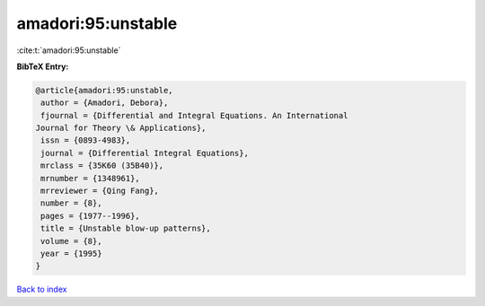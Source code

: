 amadori:95:unstable
===================

:cite:t:`amadori:95:unstable`

**BibTeX Entry:**

.. code-block:: bibtex

   @article{amadori:95:unstable,
    author = {Amadori, Debora},
    fjournal = {Differential and Integral Equations. An International
   Journal for Theory \& Applications},
    issn = {0893-4983},
    journal = {Differential Integral Equations},
    mrclass = {35K60 (35B40)},
    mrnumber = {1348961},
    mrreviewer = {Qing Fang},
    number = {8},
    pages = {1977--1996},
    title = {Unstable blow-up patterns},
    volume = {8},
    year = {1995}
   }

`Back to index <../By-Cite-Keys.html>`__
